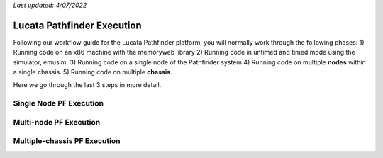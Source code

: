 *Last updated: 4/07/2022*

Lucata Pathfinder Execution
============

Following our workflow guide for the Lucata Pathfinder platform, you will normally work through the following phases:
1) Running code on an x86 machine with the memoryweb library
2) Running code in untimed and timed mode using the simulator, emusim.
3) Running code on a single node of the Pathfinder system
4) Running code on multiple **nodes** within a single chassis.
5) Running code on multiple **chassis**.

Here we go through the last 3 steps in more detail. 

Single Node PF Execution
-------------

Multi-node PF Execution
-------------

Multiple-chassis PF Execution
-------------

